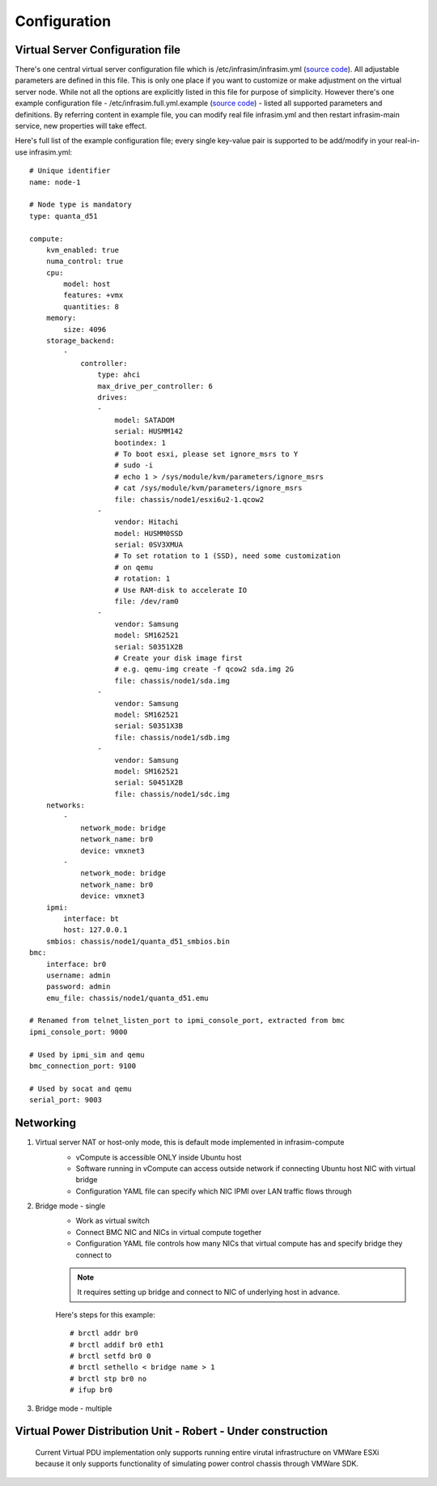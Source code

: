 Configuration
=========================



Virtual Server Configuration file
------------------------------------------------

There's one central virtual server configuration file which is /etc/infrasim/infrasim.yml (`source code <https://github.com/InfraSIM/infrasim-compute/blob/master/template/infrasim.yml>`_). All adjustable parameters are defined in this file. This is only one place if you want to customize or make adjustment on the virtual server node. While not all the options are explicitly listed in this file for purpose of simplicity. However there's one example configuration file - /etc/infrasim.full.yml.example (`source code <https://github.com/InfraSIM/infrasim-compute/blob/master/etc/infrasim.full.yml.example>`_) - listed all supported parameters and definitions. By referring content in example file, you can modify real file infrasim.yml and then restart infrasim-main service, new properties will take effect.

Here's full list of the example configuration file; every single key-value pair is supported to be add/modify in your real-in-use infrasim.yml::

    # Unique identifier
    name: node-1

    # Node type is mandatory
    type: quanta_d51

    compute:
        kvm_enabled: true
        numa_control: true
        cpu:
            model: host
            features: +vmx
            quantities: 8
        memory:
            size: 4096
        storage_backend:
            -
                controller:
                    type: ahci
                    max_drive_per_controller: 6
                    drives:
                    -
                        model: SATADOM
                        serial: HUSMM142
                        bootindex: 1
                        # To boot esxi, please set ignore_msrs to Y
                        # sudo -i
                        # echo 1 > /sys/module/kvm/parameters/ignore_msrs
                        # cat /sys/module/kvm/parameters/ignore_msrs
                        file: chassis/node1/esxi6u2-1.qcow2
                    -
                        vendor: Hitachi
                        model: HUSMM0SSD
                        serial: 0SV3XMUA
                        # To set rotation to 1 (SSD), need some customization
                        # on qemu
                        # rotation: 1
                        # Use RAM-disk to accelerate IO
                        file: /dev/ram0
                    -
                        vendor: Samsung
                        model: SM162521
                        serial: S0351X2B
                        # Create your disk image first
                        # e.g. qemu-img create -f qcow2 sda.img 2G
                        file: chassis/node1/sda.img
                    -
                        vendor: Samsung
                        model: SM162521
                        serial: S0351X3B
                        file: chassis/node1/sdb.img
                    -
                        vendor: Samsung
                        model: SM162521
                        serial: S0451X2B
                        file: chassis/node1/sdc.img
        networks:
            -
                network_mode: bridge
                network_name: br0
                device: vmxnet3
            -
                network_mode: bridge
                network_name: br0
                device: vmxnet3
        ipmi:
            interface: bt
            host: 127.0.0.1
        smbios: chassis/node1/quanta_d51_smbios.bin
    bmc:
        interface: br0
        username: admin
        password: admin
        emu_file: chassis/node1/quanta_d51.emu

    # Renamed from telnet_listen_port to ipmi_console_port, extracted from bmc
    ipmi_console_port: 9000

    # Used by ipmi_sim and qemu
    bmc_connection_port: 9100

    # Used by socat and qemu
    serial_port: 9003



Networking
------------------------------------------------

#. Virtual server NAT or host-only mode, this is default mode implemented in infrasim-compute
    * vCompute is accessible ONLY inside Ubuntu host 
    * Software running in vCompute can access outside network if connecting Ubuntu host NIC with virtual bridge
    * Configuration YAML file can specify which NIC IPMI over LAN traffic flows through

    .. image:: _static/networking_nat.PNG
        :align: center

#. Bridge mode - single
    * Work as virtual switch
    * Connect BMC NIC and NICs in virtual compute together
    * Configuration YAML file controls how many NICs that virtual compute has and specify bridge they connect to

    .. image:: _static/networking_bridge_single.PNG
        :align: center

    .. note:: It requires setting up bridge and connect to NIC of underlying host in advance. 
    
    Here's steps for this example::

            # brctl addr br0
            # brctl addif br0 eth1
            # brctl setfd br0 0
            # brctl sethello < bridge name > 1
            # brctl stp br0 no
            # ifup br0

#. Bridge mode - multiple

    .. image:: _static/networking_bridge_multiple.PNG
        :align: center

Virtual Power Distribution Unit - Robert - Under construction
------------------------------------------------

 Current Virtual PDU implementation only supports running entire virutal infrastructure on VMWare ESXi because it only supports functionality of simulating power control chassis through VMWare SDK.

 .. image:: _static/networkwithoutrackhd.png
    :align: center